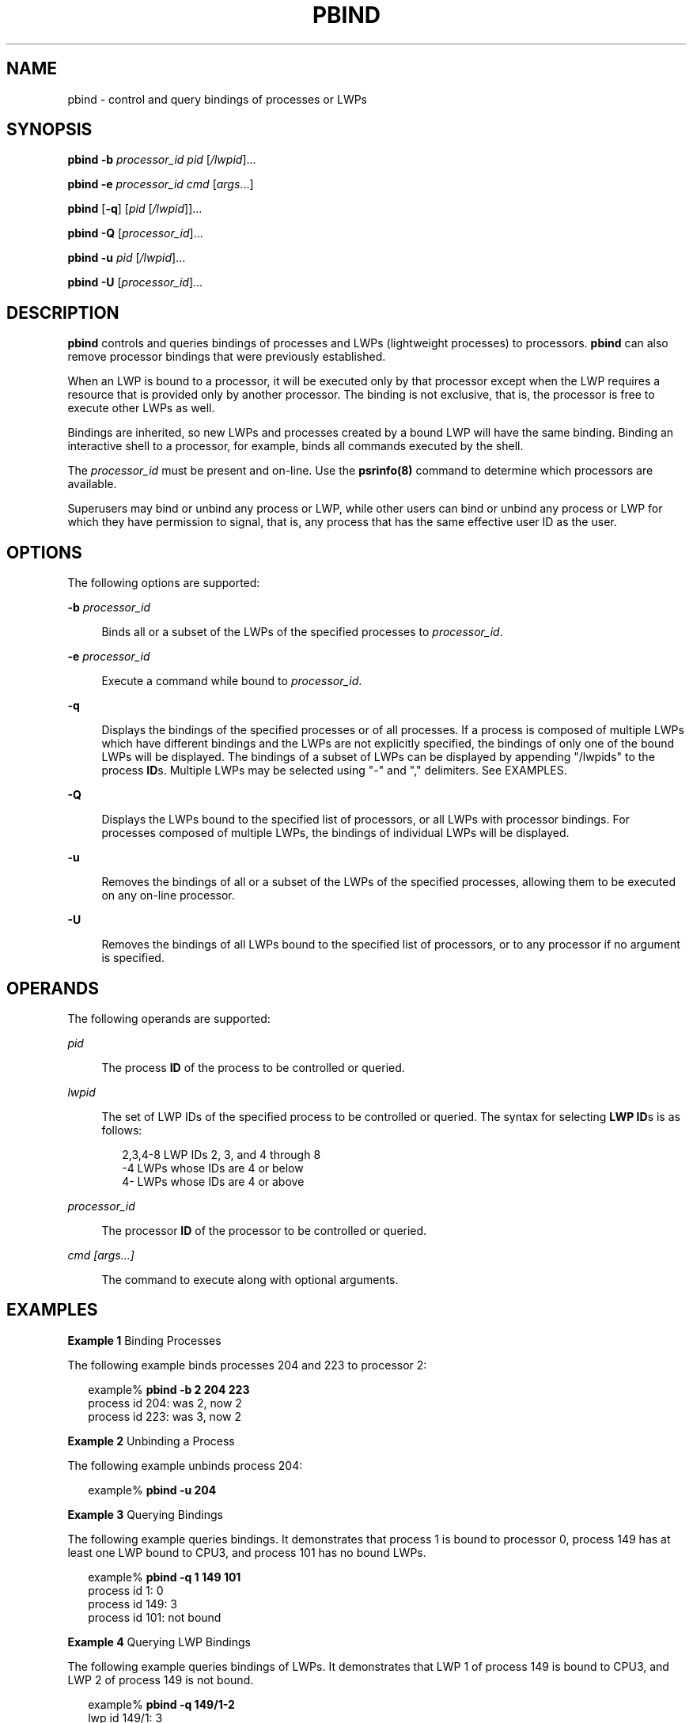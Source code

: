 '\" te
.\"  Copyright 2015 Ryan Zezeski
.\"  Copyright (c) 2008, Sun Microsystems, Inc.
.\"  All Rights Reserved
.\" The contents of this file are subject to the terms of the Common Development and Distribution License (the "License").  You may not use this file except in compliance with the License.
.\" You can obtain a copy of the license at usr/src/OPENSOLARIS.LICENSE or http://www.opensolaris.org/os/licensing.  See the License for the specific language governing permissions and limitations under the License.
.\" When distributing Covered Code, include this CDDL HEADER in each file and include the License file at usr/src/OPENSOLARIS.LICENSE.  If applicable, add the following below this CDDL HEADER, with the fields enclosed by brackets "[]" replaced with your own identifying information: Portions Copyright [yyyy] [name of copyright owner]
.TH PBIND 8 "Feb 25, 2008"
.SH NAME
pbind \- control and query bindings of processes or LWPs
.SH SYNOPSIS
.LP
.nf
\fBpbind\fR \fB-b\fR \fIprocessor_id\fR \fIpid\fR [\fI/lwpid\fR]...
.fi

.LP
.nf
\fBpbind\fR \fB-e\fR \fIprocessor_id\fR \fIcmd\fR [\fIargs\fR...]
.fi

.LP
.nf
\fBpbind\fR [\fB-q\fR] [\fIpid\fR [\fI/lwpid\fR]]...
.fi

.LP
.nf
\fBpbind\fR \fB-Q\fR [\fIprocessor_id\fR]...
.fi

.LP
.nf
\fBpbind\fR \fB-u\fR \fIpid\fR [\fI/lwpid\fR]...
.fi

.LP
.nf
\fBpbind\fR \fB-U\fR [\fIprocessor_id\fR]...
.fi

.SH DESCRIPTION
.LP
\fBpbind\fR controls and queries bindings of processes and LWPs (lightweight
processes) to processors. \fBpbind\fR can also remove processor bindings that
were previously established.
.sp
.LP
When an LWP is bound to a processor, it will be executed only by that processor
except when the LWP requires a resource that is provided only by another
processor. The binding is not exclusive, that is, the processor is free to
execute other LWPs as well.
.sp
.LP
Bindings are inherited, so new LWPs and processes created by a bound LWP will
have the same binding. Binding an interactive shell to a processor, for
example, binds all commands executed by the shell.
.sp
.LP
The \fIprocessor_id\fR must be present and on-line. Use the
\fBpsrinfo(8)\fR command to determine which processors are
available.
.sp
.LP
Superusers may bind or unbind any process or LWP, while other users can bind or
unbind any process or LWP for which they have permission to signal, that is,
any process that has the same effective user ID as the user.
.SH OPTIONS
.LP
The following options are supported:
.sp
.ne 2
.na
\fB\fB-b\fR \fIprocessor_id\fR\fR
.ad
.sp .6
.RS 4n
Binds all or a subset of the LWPs of the specified processes to
\fIprocessor_id\fR.
.RE

.sp
.ne 2
.na
\fB-e\fR \fIprocessor_id\fR
.ad
.sp .6
.RS 4n
Execute a command while bound to \fIprocessor_id\fR.
.RE

.sp
.ne 2
.na
\fB\fB-q\fR\fR
.ad
.sp .6
.RS 4n
Displays the bindings of the specified processes or of all processes. If a
process is composed of multiple LWPs which have different bindings and the LWPs
are not explicitly specified, the bindings of only one of the bound LWPs will
be displayed. The bindings of a subset of LWPs can be displayed by appending
"/lwpids" to the process \fBID\fRs. Multiple LWPs may be selected using "-" and
"," delimiters. See EXAMPLES.
.RE

.sp
.ne 2
.na
\fB\fB-Q\fR\fR
.ad
.sp .6
.RS 4n
Displays the LWPs bound to the specified list of processors, or all LWPs with
processor bindings. For processes composed of multiple LWPs, the bindings of
individual LWPs will be displayed.
.RE

.sp
.ne 2
.na
\fB\fB-u\fR\fR
.ad
.sp .6
.RS 4n
Removes the bindings of all or a subset of the LWPs of the specified processes,
allowing them to be executed on any on-line processor.
.RE

.sp
.ne 2
.na
\fB\fB-U\fR\fR
.ad
.sp .6
.RS 4n
Removes the bindings of all LWPs bound to the specified list of processors, or
to any processor if no argument is specified.
.RE

.SH OPERANDS
.LP
The following operands are supported:
.sp
.ne 2
.na
\fB\fIpid\fR\fR
.ad
.sp .6
.RS 4n
The process \fBID\fR of the process to be controlled or queried.
.RE

.sp
.ne 2
.na
\fB\fIlwpid\fR\fR
.ad
.sp .6
.RS 4n
The set of LWP IDs of the specified process to be controlled or queried. The
syntax for selecting \fBLWP\fR \fBID\fRs is as follows:
.sp
.in +2
.nf
2,3,4-8       LWP IDs 2, 3, and 4 through 8
-4            LWPs whose IDs are 4 or below
4-            LWPs whose IDs are 4 or above
.fi
.in -2

.RE

.sp
.ne 2
.na
\fB\fIprocessor_id\fR\fR
.ad
.sp .6
.RS 4n
The processor \fBID\fR of the processor to be controlled or queried.
.RE

.sp
.ne 2
.na
\fIcmd [args...]\fR
.ad
.sp .6
.RS 4n
The command to execute along with optional arguments.
.RE

.SH EXAMPLES
.LP
\fBExample 1 \fRBinding Processes
.sp
.LP
The following example binds processes 204 and 223 to processor 2:

.sp
.in +2
.nf
example% \fBpbind -b 2 204 223\fR
process id 204: was 2, now 2
process id 223: was 3, now 2
.fi
.in -2
.sp

.LP
\fBExample 2 \fRUnbinding a Process
.sp
.LP
The following example unbinds process 204:

.sp
.in +2
.nf
example% \fBpbind -u 204\fR
.fi
.in -2
.sp

.LP
\fBExample 3 \fRQuerying Bindings
.sp
.LP
The following example queries bindings. It demonstrates that process 1 is bound
to processor 0, process 149 has at least one LWP bound to CPU3, and process 101
has no bound LWPs.

.sp
.in +2
.nf
example% \fBpbind -q 1 149 101\fR
process id 1: 0
process id 149: 3
process id 101: not bound
.fi
.in -2
.sp

.LP
\fBExample 4 \fRQuerying LWP Bindings
.sp
.LP
The following example queries bindings of LWPs. It demonstrates that LWP 1 of
process 149 is bound to CPU3, and LWP 2 of process 149 is not bound.

.sp
.in +2
.nf
example% \fBpbind -q 149/1-2\fR
lwp id 149/1: 3
lwp id 149/2: not bound
.fi
.in -2
.sp

.LP
\fBExample 5 \fRQuerying LWP Bindings for Processor 2:
.sp
.LP
The following example queries all LWPs bound to processor 2:

.sp
.in +2
.nf
example% \fBpbind -Q 2\fR
lwp id 149/4: 2
lwp id 149/5: 2
.fi
.in -2
.sp

.LP
\fBExample 6 \fRExecuting a bound command:
.sp
.LP
The following example executes ls while bound to processor 6:

.sp
.in +2
.nf
example% \fBpbind -e 6 ls -la
.fi
.in -2
.sp

.SH EXIT STATUS
.LP
The following exit values are returned:
.sp
.ne 2
.na
\fB\fB0\fR\fR
.ad
.sp .6
.RS 4n
Successful completion.
.RE

.sp
.ne 2
.na
\fB\fB>0\fR\fR
.ad
.sp .6
.RS 4n
An error occurred.
.RE

.SH SEE ALSO
.LP
\fBpsradm\fR(8), \fBpsrinfo\fR(8), \fBpsrset\fR(8), \fBprocessor_bind\fR(2),
\fBprocessor_info\fR(2), \fBsysconf\fR(3C), \fBattributes\fR(5)
.SH DIAGNOSTICS
.ne 2
.na
\fB\fBpbind: cannot query pid 31: No such process\fR\fR
.ad
.sp .6
.RS 4n
The process specified did not exist or has exited.
.RE

.sp
.ne 2
.na
\fB\fBpbind: cannot bind pid 31: Not owner\fR\fR
.ad
.sp .6
.RS 4n
The user does not have permission to bind the process.
.RE

.sp
.ne 2
.na
\fB\fBpbind: cannot bind pid 31: Invalid argument\fR\fR
.ad
.sp .6
.RS 4n
The specified processor is not on-line.
.RE

.sp
.ne 2
.na
\fBpbind: failed to exec\fR \fIcmd\fR
.ad
.sp .6
.RS 4n
Could not resolve the \fIcmd\fR from \fBPATH\fR.
.RE
